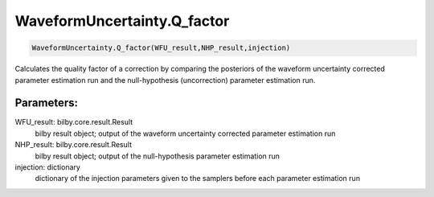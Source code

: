 WaveformUncertainty.Q_factor
============================

.. code-block:: python

  WaveformUncertainty.Q_factor(WFU_result,NHP_result,injection)

Calculates the quality factor of a correction by comparing the posteriors of the waveform uncertainty corrected parameter estimation run and the null-hypothesis (uncorrection) parameter estimation run.

Parameters:
-----------
WFU_result: bilby.core.result.Result
  bilby result object; output of the waveform uncertainty corrected parameter estimation run
NHP_result: bilby.core.result.Result
  bilby result object; output of the null-hypothesis parameter estimation run
injection: dictionary
  dictionary of the injection parameters given to the samplers before each parameter estimation run
